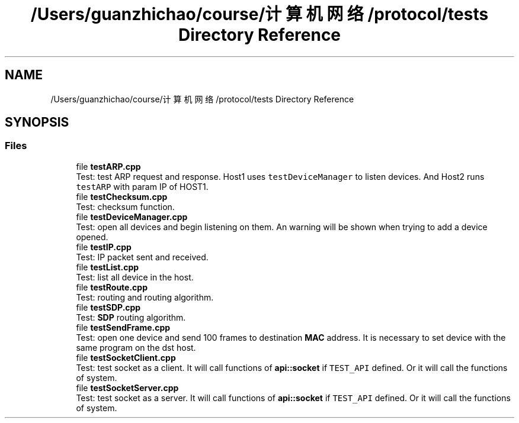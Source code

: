 .TH "/Users/guanzhichao/course/计算机网络/protocol/tests Directory Reference" 3 "Fri Nov 22 2019" "TCP/IP Ptotocol" \" -*- nroff -*-
.ad l
.nh
.SH NAME
/Users/guanzhichao/course/计算机网络/protocol/tests Directory Reference
.SH SYNOPSIS
.br
.PP
.SS "Files"

.in +1c
.ti -1c
.RI "file \fBtestARP\&.cpp\fP"
.br
.RI "Test: test ARP request and response\&. Host1 uses \fCtestDeviceManager\fP to listen devices\&. And Host2 runs \fCtestARP\fP with param IP of HOST1\&. "
.ti -1c
.RI "file \fBtestChecksum\&.cpp\fP"
.br
.RI "Test: checksum function\&. "
.ti -1c
.RI "file \fBtestDeviceManager\&.cpp\fP"
.br
.RI "Test: open all devices and begin listening on them\&. An warning will be shown when trying to add a device opened\&. "
.ti -1c
.RI "file \fBtestIP\&.cpp\fP"
.br
.RI "Test: IP packet sent and received\&. "
.ti -1c
.RI "file \fBtestList\&.cpp\fP"
.br
.RI "Test: list all device in the host\&. "
.ti -1c
.RI "file \fBtestRoute\&.cpp\fP"
.br
.RI "Test: routing and routing algorithm\&. "
.ti -1c
.RI "file \fBtestSDP\&.cpp\fP"
.br
.RI "Test: \fBSDP\fP routing algorithm\&. "
.ti -1c
.RI "file \fBtestSendFrame\&.cpp\fP"
.br
.RI "Test: open one device and send 100 frames to destination \fBMAC\fP address\&. It is necessary to set device with the same program on the dst host\&. "
.ti -1c
.RI "file \fBtestSocketClient\&.cpp\fP"
.br
.RI "Test: test socket as a client\&. It will call functions of \fBapi::socket\fP if \fCTEST_API\fP defined\&. Or it will call the functions of system\&. "
.ti -1c
.RI "file \fBtestSocketServer\&.cpp\fP"
.br
.RI "Test: test socket as a server\&. It will call functions of \fBapi::socket\fP if \fCTEST_API\fP defined\&. Or it will call the functions of system\&. "
.in -1c
